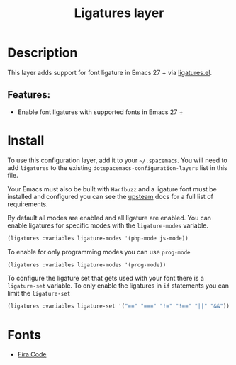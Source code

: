 #+TITLE: Ligatures layer

#+TAGS: font|layer

* Table of Contents                     :TOC_5_gh:noexport:
- [[#description][Description]]
  - [[#features][Features:]]
- [[#install][Install]]
- [[#fonts][Fonts]]

* Description
This layer adds support for font ligature in Emacs 27 + via [[https://github.com/mickeynp/ligature.el][ligatures.el]].

** Features:
- Enable font ligatures with supported fonts in Emacs 27 +

* Install
To use this configuration layer, add it to your =~/.spacemacs=. You will need to
add =ligatures= to the existing =dotspacemacs-configuration-layers= list in this
file.

Your Emacs must also be built with =Harfbuzz= and a ligature font must be
installed and configured you can see the [[https://github.com/mickeynp/ligature.el#compatibility-and-version-requirements][upsteam]] docs for a full list of
requirements.

By default all modes are enabled and all ligature are enabled. You can enable
ligatures for specific modes with the =ligature-modes= variable.

#+BEGIN_SRC emacs-lisp
  (ligatures :variables ligature-modes '(php-mode js-mode))
#+END_SRC

To enable for only programming modes you can use =prog-mode=

#+BEGIN_SRC emacs-lisp
  (ligatures :variables ligature-modes '(prog-mode))
#+END_SRC

To configure the ligature set that gets used with your font there is a
=ligature-set= variable. To only enable the ligatures in =if= statements you can
limit the =ligature-set=

#+BEGIN_SRC emacs-lisp
  (ligatures :variables ligature-set '("==" "===" "!=" "!==" "||" "&&"))
#+END_SRC

* Fonts
- [[https://github.com/tonsky/FiraCode][Fira Code]]
